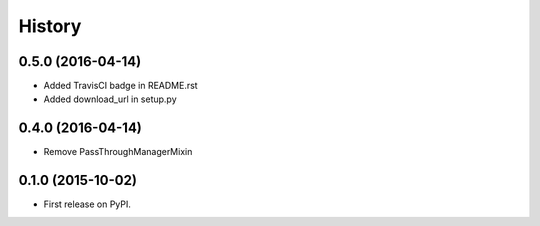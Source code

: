 .. :changelog:

History
-------

0.5.0 (2016-04-14)
++++++++++++++++++

* Added TravisCI badge in README.rst
* Added download_url in setup.py

0.4.0 (2016-04-14)
++++++++++++++++++

* Remove PassThroughManagerMixin

0.1.0 (2015-10-02)
++++++++++++++++++

* First release on PyPI.
